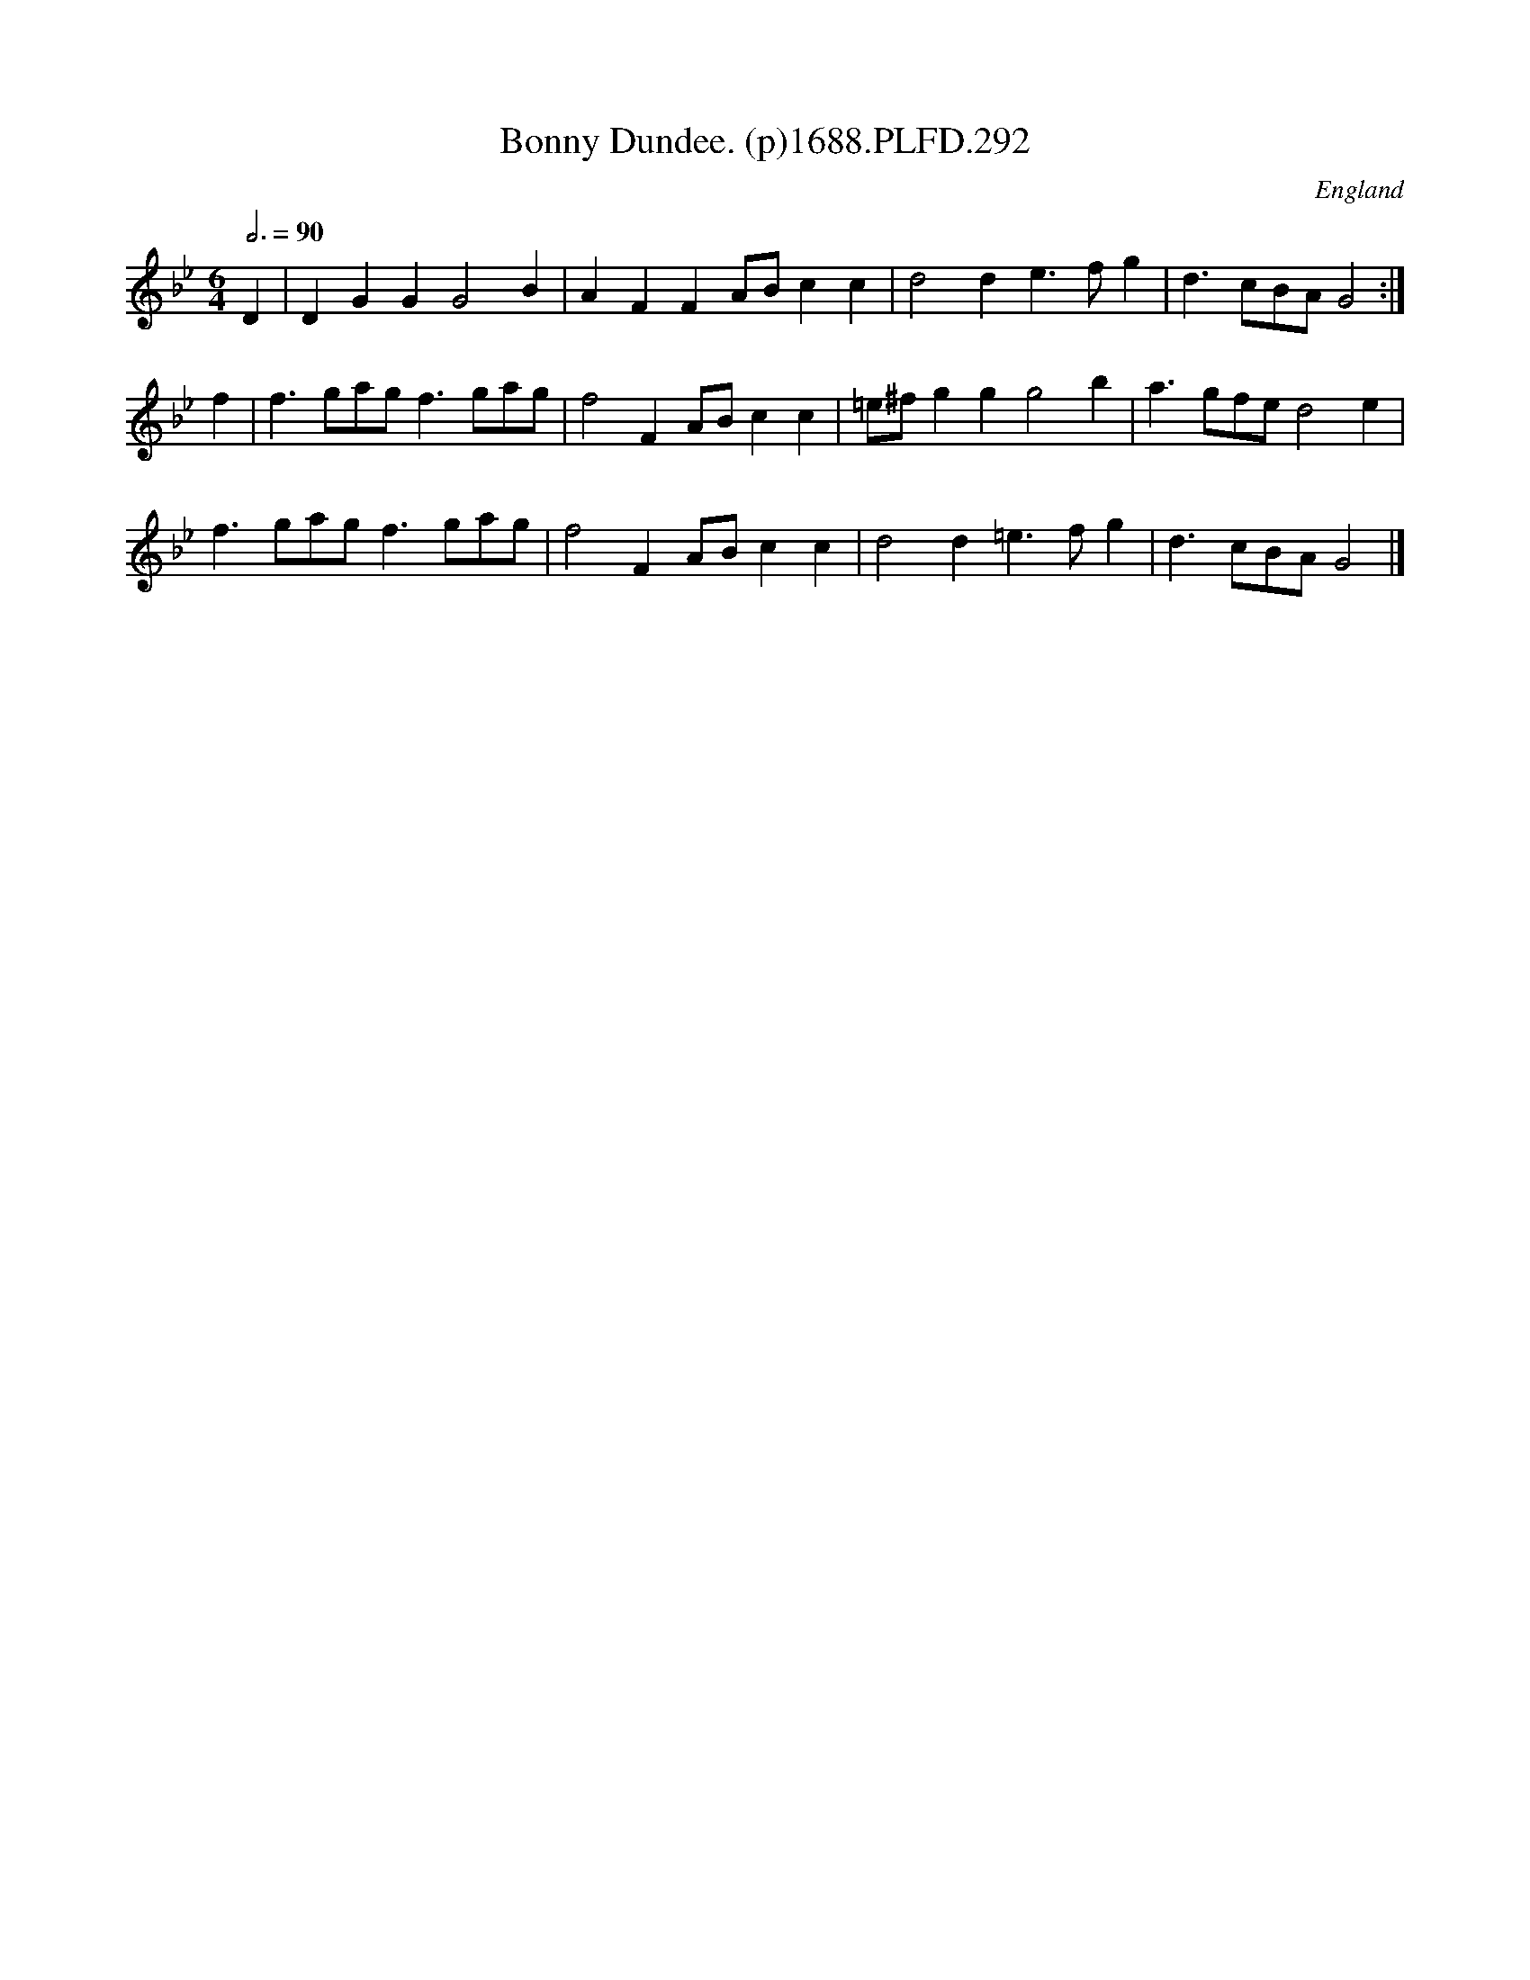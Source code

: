 X:292
T:Bonny Dundee. (p)1688.PLFD.292
M:6/4
L:1/4
Q:3/4=90
S:Playford, Dancing Master,7th Ed,2nd.Supp,1688.
O:England
H:1688.
Z:Chris Partington.
K:Bb
D|DGGG2B|AFFA/B/cc|d2de>fg|d>cB/A/G2:|
f|f>ga/g/f>ga/g/|f2FA/B/cc|=e/^f/ggg2b|a>gf/e/d2e|
f>ga/g/f>ga/g/|f2FA/B/cc|d2d=e>fg|d>cB/A/G2|]
